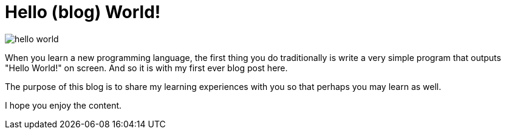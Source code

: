 = Hello (blog) World!
//:hp-image: /images/hello-world.jpg
//:hp-tags: HubPress, Blog, Open_Source

image::hello-world.jpg[]

When you learn a new programming language, the first thing you do traditionally is write a very simple program that outputs "Hello World!" on screen. And so it is with my first ever blog post here.

The purpose of this blog is to share my learning experiences with you so that perhaps you may learn as well.

I hope you enjoy the content.